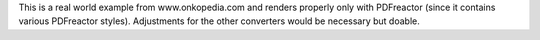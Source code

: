 This is a real world example from www.onkopedia.com and renders properly
only with PDFreactor (since it contains various PDFreactor styles). Adjustments
for the other converters would be necessary but doable.
